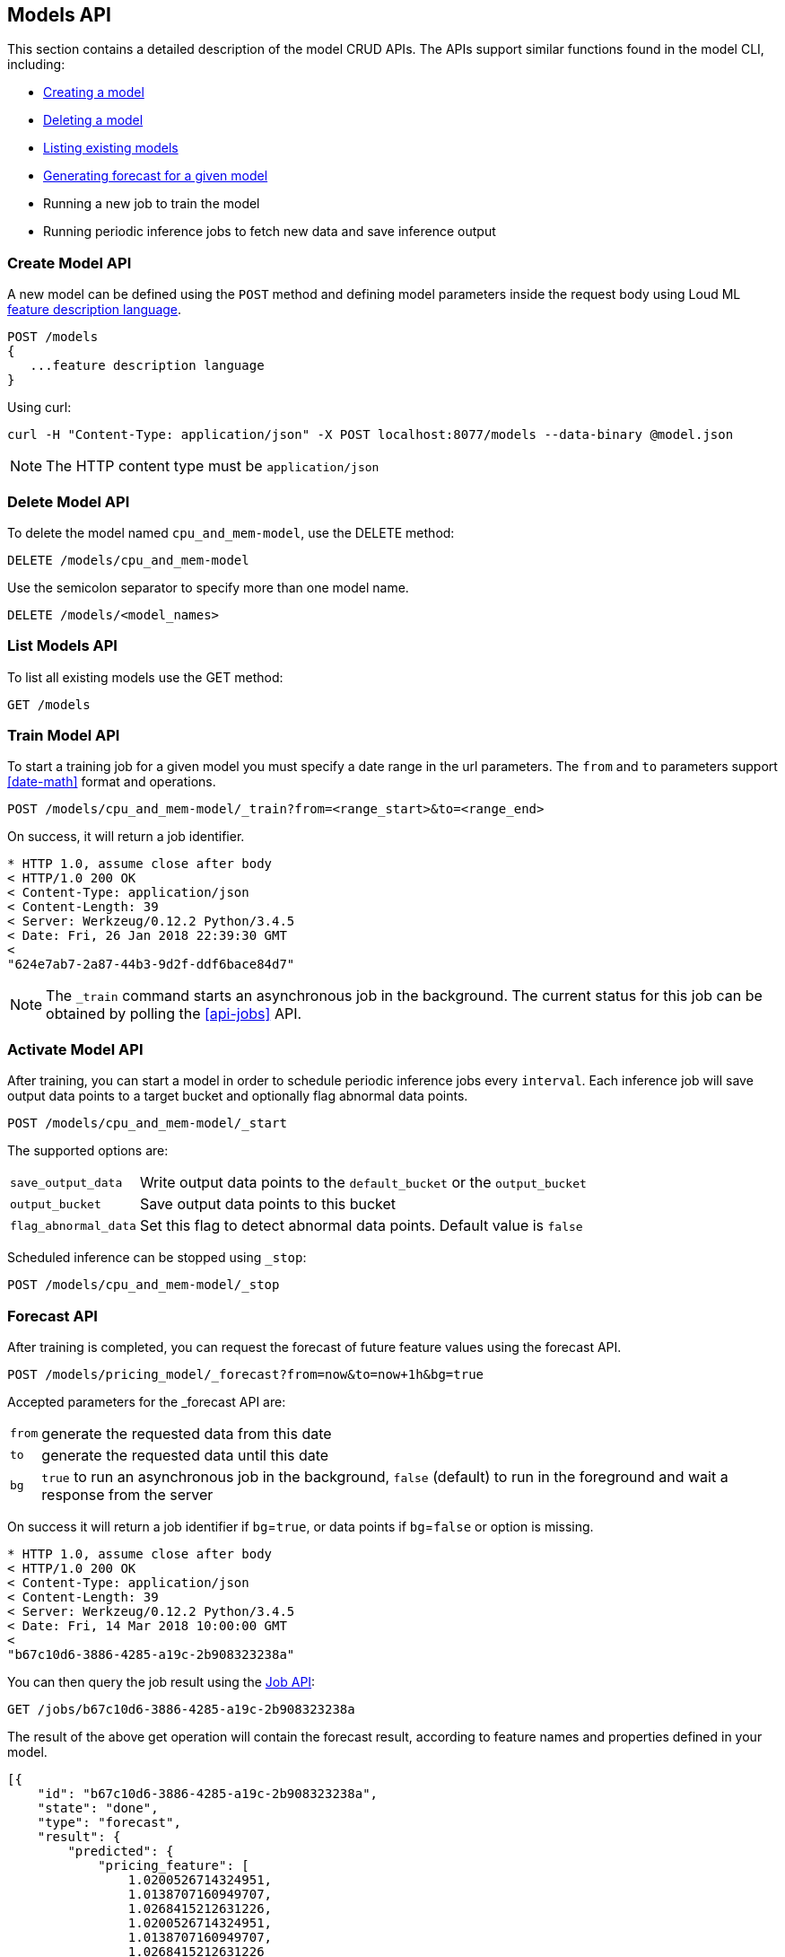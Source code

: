 [[api-models]]
== Models API

This section contains a detailed description of the model CRUD APIs.
The APIs support similar functions found in the model CLI, including:

* <<cli-create-model,Creating a model>>
* <<cli-delete-model,Deleting a model>>
* <<cli-list-models,Listing existing models>>
* <<cli-forecast,Generating forecast for a given model>>
* Running a new job to train the model
* Running periodic inference jobs to fetch new data and save inference output

=== Create Model API

A new model can be defined using the `POST` method and
defining model parameters inside the request body using
Loud ML <<feature-dsl, feature description language>>. 

[source,js]
--------------------------------------------------
POST /models
{
   ...feature description language
}
--------------------------------------------------

Using curl:

[source,bash]
--------------------------------------------------
curl -H "Content-Type: application/json" -X POST localhost:8077/models --data-binary @model.json
--------------------------------------------------

[NOTE]
==================================================

The HTTP content type must be `application/json`

==================================================

=== Delete Model API

To delete the model named `cpu_and_mem-model`, use the DELETE method:

[source,js]
--------------------------------------------------
DELETE /models/cpu_and_mem-model
--------------------------------------------------

Use the semicolon separator to specify more than one model name.

[source,js]
--------------------------------------------------
DELETE /models/<model_names>
--------------------------------------------------

=== List Models API

To list all existing models use the GET method:

[source,js]
--------------------------------------------------
GET /models
--------------------------------------------------

=== Train Model API

To start a training job for a given model you must specify a date
range in the url parameters. The `from` and `to` parameters
support <<date-math>> format and operations.

[source,js]
--------------------------------------------------
POST /models/cpu_and_mem-model/_train?from=<range_start>&to=<range_end>
--------------------------------------------------

On success, it will return a job identifier.

[source,js]
--------------------------------------------------
* HTTP 1.0, assume close after body
< HTTP/1.0 200 OK
< Content-Type: application/json
< Content-Length: 39
< Server: Werkzeug/0.12.2 Python/3.4.5
< Date: Fri, 26 Jan 2018 22:39:30 GMT
< 
"624e7ab7-2a87-44b3-9d2f-ddf6bace84d7"
--------------------------------------------------

[NOTE]
==================================================

The `_train` command starts an asynchronous job in the 
background. The current status for this job can be obtained
by polling the <<api-jobs>> API.

==================================================

=== Activate Model API

After training, you can start a model in order to schedule
periodic inference jobs every `interval`. Each inference job will
save output data points to a target bucket and optionally flag
abnormal data points.

[source,js]
--------------------------------------------------
POST /models/cpu_and_mem-model/_start
--------------------------------------------------

The supported options are:

[horizontal]
`save_output_data`:: Write output data points to the `default_bucket` or the `output_bucket`
`output_bucket`:: Save output data points to this bucket
`flag_abnormal_data`:: Set this flag to detect abnormal data points. Default value is `false`


Scheduled inference can be stopped using `_stop`:

[source,js]
--------------------------------------------------
POST /models/cpu_and_mem-model/_stop
--------------------------------------------------

=== Forecast API

After training is completed, you can request the forecast of
future feature values using the forecast API.

[source,js]
--------------------------------------------------
POST /models/pricing_model/_forecast?from=now&to=now+1h&bg=true
--------------------------------------------------

Accepted parameters for the _forecast API are:

[horizontal]
`from`:: generate the requested data from this date
`to`:: generate the requested data until this date
`bg`:: `true` to run an asynchronous job in the background, `false` (default) to run in the foreground and wait a response from the server

On success it will return a job identifier if `bg`=`true`, or data points if `bg`=`false` or option is missing.

[source,js]
--------------------------------------------------
* HTTP 1.0, assume close after body
< HTTP/1.0 200 OK
< Content-Type: application/json
< Content-Length: 39
< Server: Werkzeug/0.12.2 Python/3.4.5
< Date: Fri, 14 Mar 2018 10:00:00 GMT
< 
"b67c10d6-3886-4285-a19c-2b908323238a"
--------------------------------------------------

You can then query the job result using the <<api-jobs,Job API>>:

[source,js]
--------------------------------------------------
GET /jobs/b67c10d6-3886-4285-a19c-2b908323238a
--------------------------------------------------

The result of the above get operation will contain the forecast result,
according to feature names and properties defined in your model.

[source,js]
--------------------------------------------------
[{
    "id": "b67c10d6-3886-4285-a19c-2b908323238a",
    "state": "done", 
    "type": "forecast",
    "result": {
        "predicted": {
            "pricing_feature": [
                1.0200526714324951,
                1.0138707160949707,
                1.0268415212631226,
                1.0200526714324951,
                1.0138707160949707,
                1.0268415212631226
            ]
        },
        "timestamps": [
            1521018000.0,
            1521018600.0,
            1521019200.0,
            1521019800.0,
            1521020400.0,
            1521021000.0
        ]
    }
}]
--------------------------------------------------



